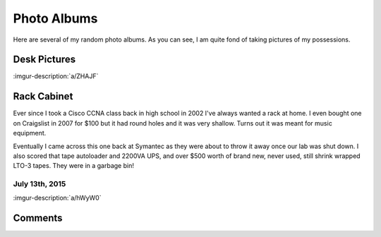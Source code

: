 .. _photo_albums:

============
Photo Albums
============

Here are several of my random photo albums. As you can see, I am quite fond of taking pictures of my possessions.

Desk Pictures
=============

:imgur-description:`a/ZHAJF`

.. imgur-embed:: a/ZHAJF

Rack Cabinet
============

Ever since I took a Cisco CCNA class back in high school in 2002 I've always wanted a rack at home. I even bought one on
Craigslist in 2007 for $100 but it had round holes and it was very shallow. Turns out it was meant for music equipment.

Eventually I came across this one back at Symantec as they were about to throw it away once our lab was shut down. I
also scored that tape autoloader and 2200VA UPS, and over $500 worth of brand new, never used, still shrink wrapped
LTO-3 tapes. They were in a garbage bin!

July 13th, 2015
---------------

:imgur-description:`a/hWyW0`

.. imgur-embed:: a/hWyW0

Comments
========

.. disqus::

